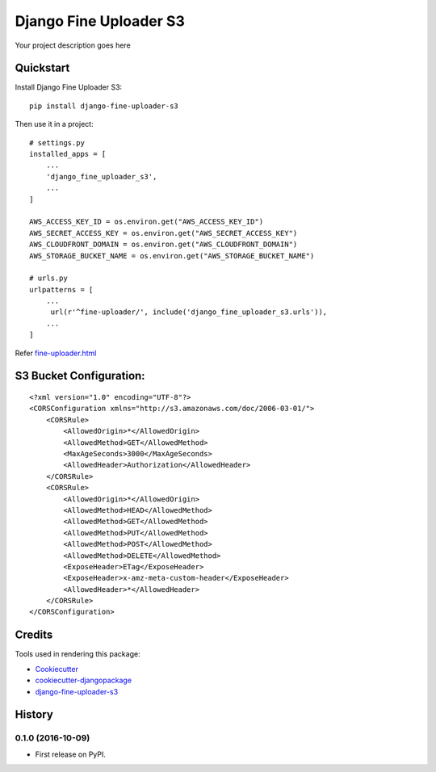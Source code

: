 =============================
Django Fine Uploader S3
=============================

.. image:: https://badge.fury.io/py/django-fine-uploader-s3.png
    :target: https://badge.fury.io/py/django-fine-uploader-s3


Your project description goes here

Quickstart
----------

Install Django Fine Uploader S3::

    pip install django-fine-uploader-s3

Then use it in a project::

    # settings.py
    installed_apps = [
        ...
        'django_fine_uploader_s3',
        ...
    ]

    AWS_ACCESS_KEY_ID = os.environ.get("AWS_ACCESS_KEY_ID")
    AWS_SECRET_ACCESS_KEY = os.environ.get("AWS_SECRET_ACCESS_KEY")
    AWS_CLOUDFRONT_DOMAIN = os.environ.get("AWS_CLOUDFRONT_DOMAIN")
    AWS_STORAGE_BUCKET_NAME = os.environ.get("AWS_STORAGE_BUCKET_NAME")

    # urls.py
    urlpatterns = [
        ...
         url(r'^fine-uploader/', include('django_fine_uploader_s3.urls')),
        ...
    ]

Refer `fine-uploader.html`_

S3 Bucket Configuration:
-----------------------

::

    <?xml version="1.0" encoding="UTF-8"?>
    <CORSConfiguration xmlns="http://s3.amazonaws.com/doc/2006-03-01/">
        <CORSRule>
            <AllowedOrigin>*</AllowedOrigin>
            <AllowedMethod>GET</AllowedMethod>
            <MaxAgeSeconds>3000</MaxAgeSeconds>
            <AllowedHeader>Authorization</AllowedHeader>
        </CORSRule>
        <CORSRule>
            <AllowedOrigin>*</AllowedOrigin>
            <AllowedMethod>HEAD</AllowedMethod>
            <AllowedMethod>GET</AllowedMethod>
            <AllowedMethod>PUT</AllowedMethod>
            <AllowedMethod>POST</AllowedMethod>
            <AllowedMethod>DELETE</AllowedMethod>
            <ExposeHeader>ETag</ExposeHeader>
            <ExposeHeader>x-amz-meta-custom-header</ExposeHeader>
            <AllowedHeader>*</AllowedHeader>
        </CORSRule>
    </CORSConfiguration>


Credits
---------

Tools used in rendering this package:

*  Cookiecutter_
*  `cookiecutter-djangopackage`_
*  `django-fine-uploader-s3`_

.. _Cookiecutter: https://github.com/audreyr/cookiecutter
.. _`cookiecutter-djangopackage`: https://github.com/pydanny/cookiecutter-djangopackage
.. _django-fine-uploader-s3: https://github.com/FineUploader/server-examples/blob/master/python/django-fine-uploader-s3
.. _fine-uploader.html: https://github.com/anush0247/django-fine-uploader-s3/blob/master/django_fine_uploader_s3/fine-uploader.html




History
-------

0.1.0 (2016-10-09)
++++++++++++++++++

* First release on PyPI.


